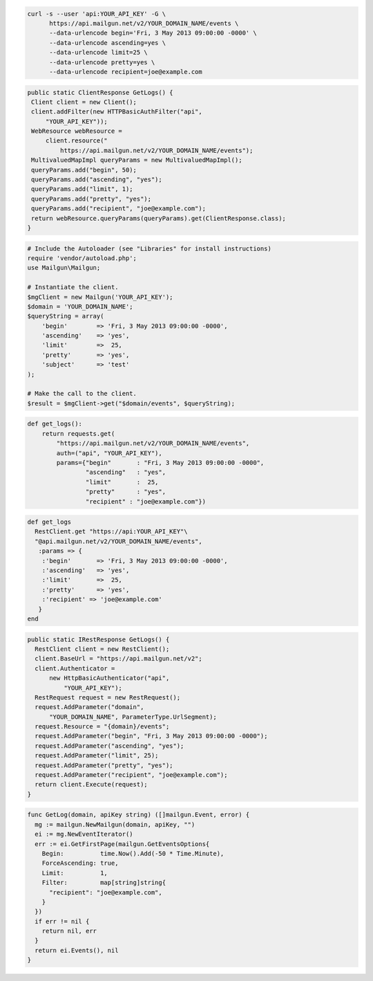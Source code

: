 .. code-block:: bash

  curl -s --user 'api:YOUR_API_KEY' -G \
        https://api.mailgun.net/v2/YOUR_DOMAIN_NAME/events \
        --data-urlencode begin='Fri, 3 May 2013 09:00:00 -0000' \
        --data-urlencode ascending=yes \
        --data-urlencode limit=25 \
        --data-urlencode pretty=yes \
        --data-urlencode recipient=joe@example.com

.. code-block:: java

 public static ClientResponse GetLogs() {
  Client client = new Client();
  client.addFilter(new HTTPBasicAuthFilter("api",
      "YOUR_API_KEY"));
  WebResource webResource =
      client.resource("
          https://api.mailgun.net/v2/YOUR_DOMAIN_NAME/events");
  MultivaluedMapImpl queryParams = new MultivaluedMapImpl();
  queryParams.add("begin", 50);
  queryParams.add("ascending", "yes");
  queryParams.add("limit", 1);
  queryParams.add("pretty", "yes");
  queryParams.add("recipient", "joe@example.com");
  return webResource.queryParams(queryParams).get(ClientResponse.class);
 }

.. code-block:: php


  # Include the Autoloader (see "Libraries" for install instructions)
  require 'vendor/autoload.php';
  use Mailgun\Mailgun;

  # Instantiate the client.
  $mgClient = new Mailgun('YOUR_API_KEY');
  $domain = 'YOUR_DOMAIN_NAME';
  $queryString = array(
      'begin'        => 'Fri, 3 May 2013 09:00:00 -0000',
      'ascending'    => 'yes',
      'limit'        =>  25,
      'pretty'       => 'yes',
      'subject'      => 'test'
  );

  # Make the call to the client.
  $result = $mgClient->get("$domain/events", $queryString);

.. code-block:: py

 def get_logs():
     return requests.get(
         "https://api.mailgun.net/v2/YOUR_DOMAIN_NAME/events",
         auth=("api", "YOUR_API_KEY"),
         params={"begin"       : "Fri, 3 May 2013 09:00:00 -0000",
                 "ascending"   : "yes",
                 "limit"       :  25,
                 "pretty"      : "yes",
                 "recipient" : "joe@example.com"})

.. code-block:: rb

 def get_logs
   RestClient.get "https://api:YOUR_API_KEY"\
   "@api.mailgun.net/v2/YOUR_DOMAIN_NAME/events", 
    :params => {
     :'begin'       => 'Fri, 3 May 2013 09:00:00 -0000',
     :'ascending'   => 'yes',
     :'limit'       =>  25,
     :'pretty'      => 'yes',
     :'recipient' => 'joe@example.com'
    }
 end

.. code-block:: csharp

  public static IRestResponse GetLogs() {
    RestClient client = new RestClient();
    client.BaseUrl = "https://api.mailgun.net/v2";
    client.Authenticator =
        new HttpBasicAuthenticator("api",
            "YOUR_API_KEY");
    RestRequest request = new RestRequest();
    request.AddParameter("domain",
        "YOUR_DOMAIN_NAME", ParameterType.UrlSegment);
    request.Resource = "{domain}/events";
    request.AddParameter("begin", "Fri, 3 May 2013 09:00:00 -0000");
    request.AddParameter("ascending", "yes");
    request.AddParameter("limit", 25);
    request.AddParameter("pretty", "yes");
    request.AddParameter("recipient", "joe@example.com");
    return client.Execute(request);
  }

.. code-block:: go

 func GetLog(domain, apiKey string) ([]mailgun.Event, error) {
   mg := mailgun.NewMailgun(domain, apiKey, "")
   ei := mg.NewEventIterator()
   err := ei.GetFirstPage(mailgun.GetEventsOptions{
     Begin:          time.Now().Add(-50 * Time.Minute),
     ForceAscending: true,
     Limit:          1,
     Filter:         map[string]string{
       "recipient": "joe@example.com",
     }
   })
   if err != nil {
     return nil, err
   }
   return ei.Events(), nil
 }
